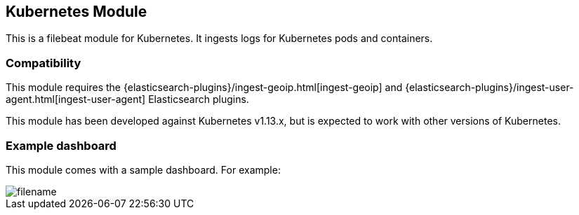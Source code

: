 [role="xpack"]

:modulename: kubernetes
:has-dashboards: true

== Kubernetes Module

This is a filebeat module for Kubernetes. It ingests logs for Kubernetes pods and containers.

[float]
=== Compatibility

This module requires the {elasticsearch-plugins}/ingest-geoip.html[ingest-geoip]
and {elasticsearch-plugins}/ingest-user-agent.html[ingest-user-agent]
Elasticsearch plugins.

This module has been developed against Kubernetes v1.13.x, but is expected to work
with other versions of Kubernetes.

[float]
=== Example dashboard

This module comes with a sample dashboard. For example:

[role="screenshot"]
image::./images/filename.png[]
